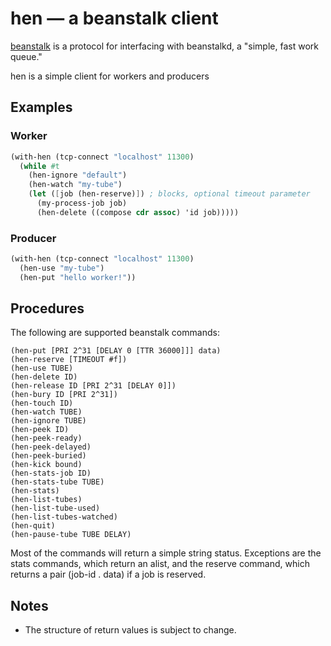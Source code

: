 * hen --- a beanstalk client
[[http://kr.github.com/beanstalkd/][beanstalk]] is a protocol for interfacing with beanstalkd, a "simple, fast work queue."

hen is a simple client for workers and producers

** Examples
*** Worker
#+BEGIN_SRC scheme
  (with-hen (tcp-connect "localhost" 11300)
    (while #t         
      (hen-ignore "default")
      (hen-watch "my-tube")
      (let ([job (hen-reserve)]) ; blocks, optional timeout parameter
        (my-process-job job)
        (hen-delete ((compose cdr assoc) 'id job)))))
#+END_SRC
*** Producer
#+BEGIN_SRC scheme
  (with-hen (tcp-connect "localhost" 11300)
    (hen-use "my-tube")
    (hen-put "hello worker!"))
#+END_SRC
** Procedures
The following are supported beanstalk commands:
#+BEGIN_EXAMPLE
(hen-put [PRI 2^31 [DELAY 0 [TTR 36000]]] data)
(hen-reserve [TIMEOUT #f])
(hen-use TUBE)
(hen-delete ID)
(hen-release ID [PRI 2^31 [DELAY 0]])
(hen-bury ID [PRI 2^31])
(hen-touch ID)
(hen-watch TUBE)
(hen-ignore TUBE)
(hen-peek ID)
(hen-peek-ready)
(hen-peek-delayed)
(hen-peek-buried)
(hen-kick bound)
(hen-stats-job ID)
(hen-stats-tube TUBE)
(hen-stats)
(hen-list-tubes)
(hen-list-tube-used)
(hen-list-tubes-watched)
(hen-quit)
(hen-pause-tube TUBE DELAY)
#+END_EXAMPLE
Most of the commands will return a simple string status. Exceptions
are the stats commands, which return an alist, and the reserve
command, which returns a pair (job-id . data) if a job is reserved.
** Notes
- The structure of return values is subject to change.
